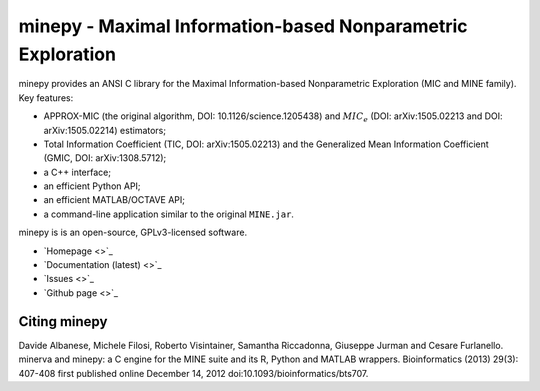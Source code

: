 minepy - Maximal Information-based Nonparametric Exploration
============================================================

.. image:: https://travis-ci.org/minepy/minepy.png?branch=master
  :target: https://travis-ci.org/minepy/minepy

minepy provides an ANSI C library for the Maximal Information-based
Nonparametric Exploration (MIC and MINE family). Key features:

* APPROX-MIC (the original algorithm, DOI: 10.1126/science.1205438) and
  :math:`MIC_e` (DOI: arXiv:1505.02213 and DOI: arXiv:1505.02214) estimators;
* Total Information Coefficient (TIC, DOI: arXiv:1505.02213) and the Generalized
  Mean Information Coefficient (GMIC, DOI: arXiv:1308.5712);
* a C++ interface;
* an efficient Python API;
* an efficient MATLAB/OCTAVE API;
* a command-line application similar to the original ``MINE.jar``.

minepy is is an open-source, GPLv3-licensed software.

* `Homepage <>`_
* `Documentation (latest) <>`_
* `Issues <>`_
* `Github page <>`_

Citing minepy
-------------

Davide Albanese, Michele Filosi, Roberto Visintainer, Samantha Riccadonna,
Giuseppe Jurman and Cesare Furlanello. minerva and minepy: a C engine for the
MINE suite and its R, Python and MATLAB wrappers.  Bioinformatics (2013)
29(3): 407-408 first published online December 14, 2012
doi:10.1093/bioinformatics/bts707.
